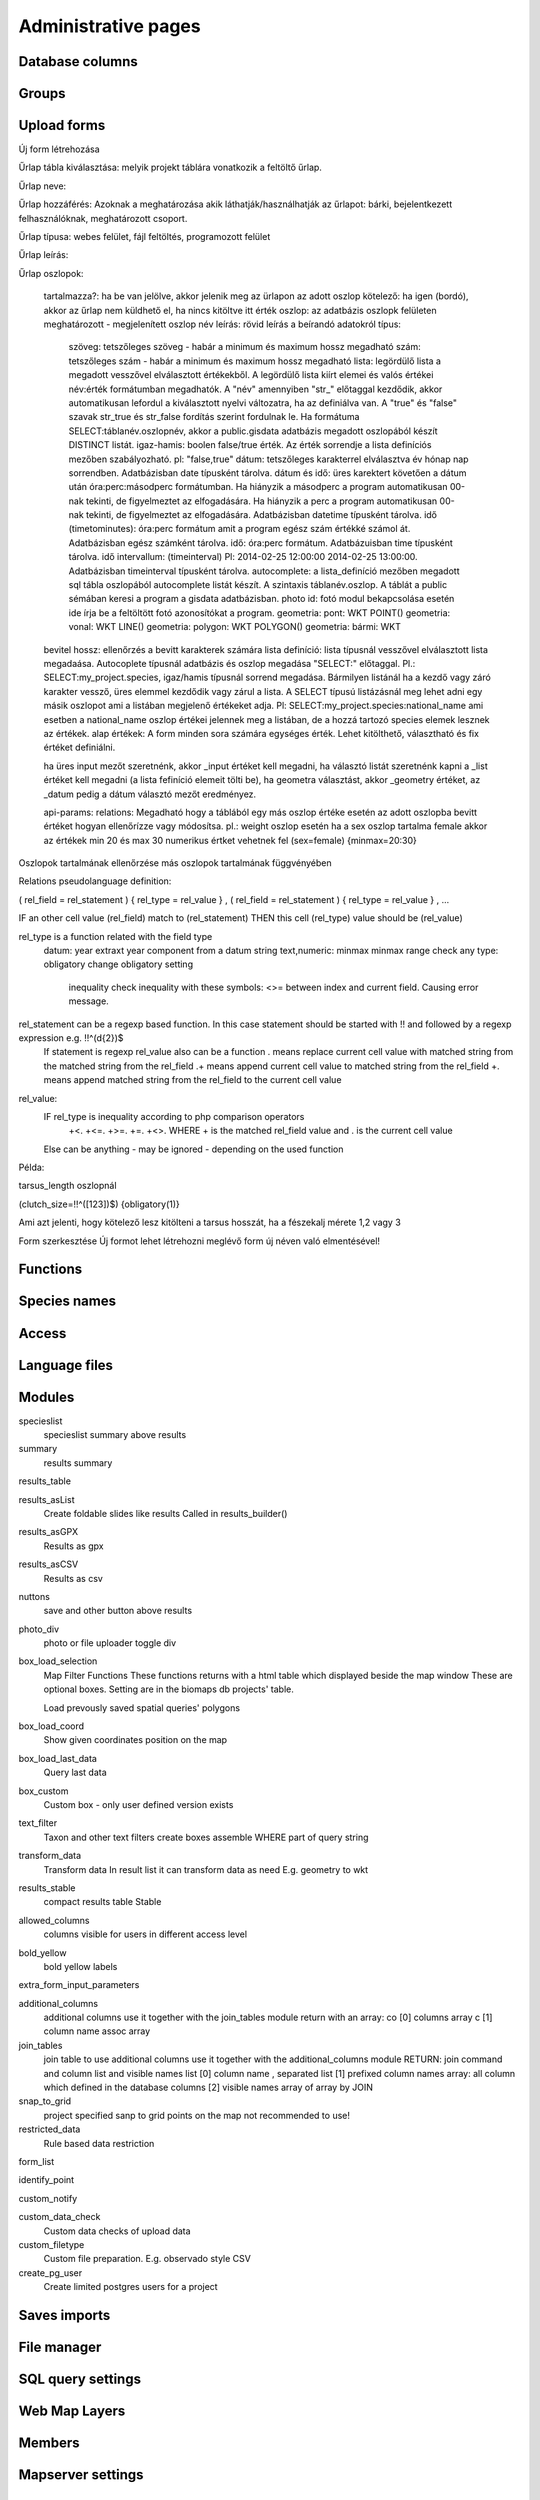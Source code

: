 Administrative pages
********************

Database columns
----------------

Groups
------

Upload forms
------------
Új form létrehozása

Űrlap tábla kiválasztása: melyik projekt táblára vonatkozik a feltöltő űrlap.

Űrlap neve:

Űrlap hozzáférés: Azoknak a meghatározása akik láthatják/használhatják az űrlapot: bárki, bejelentkezett felhasználóknak, meghatározott csoport.

Űrlap típusa: webes felület, fájl feltöltés, programozott felület

Űrlap leírás:

Űrlap oszlopok:

    tartalmazza?:	ha be van jelölve, akkor jelenik meg az ürlapon az adott oszlop
    kötelező:	ha igen (bordó), akkor az űrlap nem küldhető el, ha nincs kitöltve itt érték
    oszlop:	az adatbázis oszlopk felületen meghatározott - megjelenített oszlop név
    leírás:	rövid leírás a beírandó adatokról
    típus:
        szöveg: tetszőleges szöveg - habár a minimum és maximum hossz megadható
        szám: tetszőleges szám - habár a minimum és maximum hossz megadható
        lista: legördülő lista a megadott vesszővel elválasztott értékekből. A legördülő lista kiírt elemei és valós értékei név:érték formátumban megadhatók. A "név" amennyiben "str_" előtaggal kezdődik, akkor automatikusan lefordul a kiválasztott nyelvi változatra, ha az definiálva van. A "true" és "false" szavak str_true és str_false fordítás szerint fordulnak le. Ha formátuma SELECT:táblanév.oszlopnév, akkor a public.gisdata adatbázis megadott oszlopából készít DISTINCT listát.
        igaz-hamis: boolen false/true érték. Az érték sorrendje a lista definíciós mezőben szabályozható. pl: "false,true"
        dátum: tetszőleges karakterrel elválasztva év hónap nap sorrendben. Adatbázisban date típusként tárolva.
        dátum és idő: üres karektert követően a dátum után óra:perc:másodperc formátumban. Ha hiányzik a másodperc a program automatikusan 00-nak tekinti, de figyelmeztet az elfogadására. Ha hiányzik a perc a program automatikusan 00-nak tekinti, de figyelmeztet az elfogadására. Adatbázisban datetime típusként tárolva.
        idő (timetominutes): óra:perc formátum amit a program egész szám értékké számol át. Adatbázisban egész számként tárolva.
        idő: óra:perc formátum. Adatbázuisban time típusként tárolva.
        idő intervallum: (timeinterval) Pl: 2014-02-25 12:00:00 2014-02-25 13:00:00. Adatbázisban timeinterval típusként tárolva.
        autocomplete: a lista_definíció mezőben megadott sql tábla oszlopából autocomplete listát készít. A szintaxis táblanév.oszlop. A táblát a public sémában keresi a program a gisdata adatbázisban.
        photo id: fotó modul bekapcsolása esetén ide írja be a feltöltött fotó azonosítókat a program.
        geometria: pont: WKT POINT()
        geometria: vonal: WKT LINE()
        geometria: polygon: WKT POLYGON()
        geometria: bármi: WKT
    bevitel hossz:	ellenőrzés a bevitt karakterek számára
    lista definíció:	lista típusnál vesszővel elválasztott lista megadaása. Autocoplete típusnál adatbázis és oszlop megadása "SELECT:" előtaggal. Pl.: SELECT:my_project.species, igaz/hamis típusnál sorrend megadása. Bármilyen listánál ha a kezdő vagy záró karakter vessző, üres elemmel kezdődik vagy zárul a lista. A SELECT típusú listázásnál meg lehet adni egy másik oszlopot ami a listában megjelenő értékeket adja. Pl: SELECT:my_project.species:national_name ami esetben a national_name oszlop értékei jelennek meg a listában, de a hozzá tartozó species elemek lesznek az értékek.
    alap értékek:	A form minden sora számára egységes érték. Lehet kitölthető, választható és fix értéket definiálni.

    ha üres input mezőt szeretnénk, akkor _input értéket kell megadni, ha választó listát szeretnénk kapni a _list értéket kell megadni (a lista fefiníció elemeit tölti be), ha geometra választást, akkor _geometry értéket, az _datum pedig a dátum választó mezőt eredményez.

    api-params:
    relations: Megadható hogy a táblából egy más oszlop értéke esetén az adott oszlopba bevitt értéket hogyan ellenőrízze vagy módosítsa. pl.: weight oszlop esetén ha a sex oszlop tartalma female akkor az értékek min 20 és max 30 numerikus értket vehetnek fel (sex=female) {minmax=20:30}

Oszlopok tartalmának ellenőrzése más oszlopok tartalmának függvényében

Relations pseudolanguage definition:

( rel_field = rel_statement ) { rel_type = rel_value } , ( rel_field = rel_statement ) { rel_type = rel_value } , ...

IF an other cell value (rel_field) match to (rel_statement) THEN  this cell (rel_type) value should be (rel_value)

rel_type is a function related with the field type
     datum:          year            extraxt year component from a datum string
     text,numeric:   minmax          minmax range check
     any type:       obligatory      change obligatory setting
                     inequality      check inequality with these symbols: <>= between index and current field. Causing error message.
rel_statement can be a regexp based function. In this case statement should be started with !! and followed by a regexp expression e.g.  !!^(\d{2})$ 
     If statement is regexp rel_value also can be a function
     .       means replace current cell value with matched string from the matched string from the rel_field
     .+      means append current cell value to matched string from the rel_field 
     +.      means append matched string from the rel_field to the current cell value  

rel_value:
     IF rel_type is inequality according to php comparison operators
             +<.
             +<=.
             +>=.
             +=.
             +<>.
             WHERE + is the matched rel_field value and . is the current cell value
     Else can be anything - may be ignored - depending on the used function

Példa:

tarsus_length oszlopnál

(clutch_size=!!^([123])$) {obligatory(1)}

Ami azt jelenti, hogy kötelező lesz kitölteni a tarsus hosszát, ha a fészekalj mérete 1,2 vagy 3


Form szerkesztése
Új formot lehet létrehozni meglévő form új néven való elmentésével!


Functions
---------

Species names
-------------

Access
------

Language files
--------------

Modules
-------
specieslist
    specieslist summary above results

summary
    results summary

results_table

results_asList
    Create foldable slides like results
    Called in results_builder()

results_asGPX
    Results as gpx

results_asCSV
    Results as csv

nuttons
    save and other button above results

photo_div
    photo or file uploader toggle div

box_load_selection
    Map Filter Functions
    These functions returns with a html table which displayed beside the map window
    These are optional boxes. Setting are in the biomaps db projects' table.
    
    Load prevously saved spatial queries' polygons

box_load_coord
    Show given coordinates position on the map

box_load_last_data
    Query last data

box_custom
    Custom box - only user defined version exists

text_filter
    Taxon and other text filters
    create boxes
    assemble WHERE part of query string

transform_data
    Transform data
    In result list it can transform data as need
    E.g. geometry to wkt

results_stable
    compact results table Stable

allowed_columns
    columns visible for users in different access level

bold_yellow
    bold yellow labels

extra_form_input_parameters

additional_columns
    additional columns
    use it together with the join_tables module
    return with an array:
    co [0] columns array
    c  [1] column name assoc array

join_tables
    join table to use additional columns
    use it together with the additional_columns module
    RETURN: join command and column list and visible names list
    [0] column name , separated list
    [1] prefixed column names array: all column which defined in the database columns
    [2] visible names array of array by JOIN

snap_to_grid
    project specified sanp to grid points on the map
    not recommended to use!

restricted_data
    Rule based data restriction

form_list

identify_point

custom_notify

custom_data_check
    Custom data checks of upload data

custom_filetype
    Custom file preparation. E.g. observado style CSV

create_pg_user
    Create limited postgres users for a project


Saves imports
-------------

File manager
------------

SQL query settings
------------------

Web Map Layers
--------------

Members
-------

Mapserver settings
------------------

Server logs
-----------
